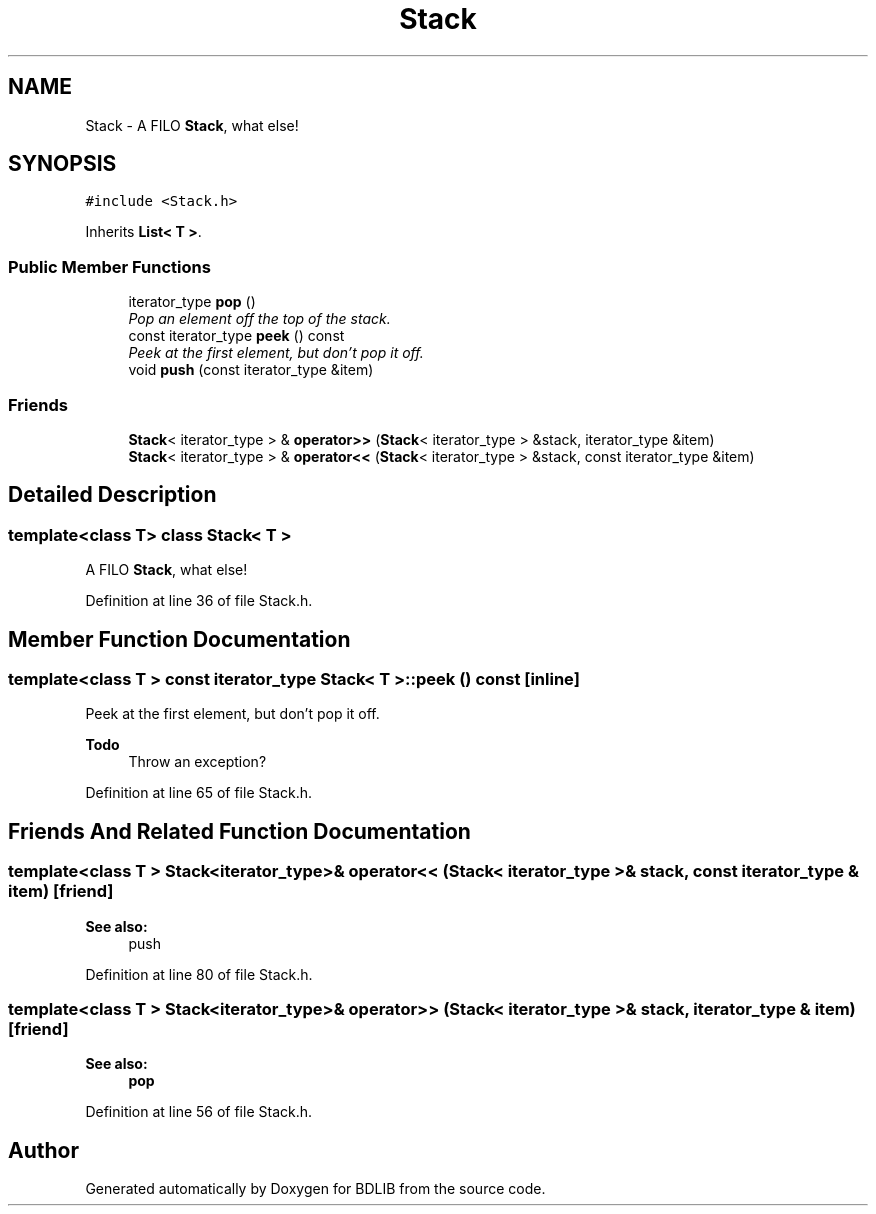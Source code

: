 .TH "Stack" 3 "18 Dec 2009" "Version 1.0" "BDLIB" \" -*- nroff -*-
.ad l
.nh
.SH NAME
Stack \- A FILO \fBStack\fP, what else!  

.PP
.SH SYNOPSIS
.br
.PP
\fC#include <Stack.h>\fP
.PP
Inherits \fBList< T >\fP.
.PP
.SS "Public Member Functions"

.in +1c
.ti -1c
.RI "iterator_type \fBpop\fP ()"
.br
.RI "\fIPop an element off the top of the stack. \fP"
.ti -1c
.RI "const iterator_type \fBpeek\fP () const "
.br
.RI "\fIPeek at the first element, but don't pop it off. \fP"
.ti -1c
.RI "void \fBpush\fP (const iterator_type &item)"
.br
.in -1c
.SS "Friends"

.in +1c
.ti -1c
.RI "\fBStack\fP< iterator_type > & \fBoperator>>\fP (\fBStack\fP< iterator_type > &stack, iterator_type &item)"
.br
.ti -1c
.RI "\fBStack\fP< iterator_type > & \fBoperator<<\fP (\fBStack\fP< iterator_type > &stack, const iterator_type &item)"
.br
.in -1c
.SH "Detailed Description"
.PP 

.SS "template<class T> class Stack< T >"
A FILO \fBStack\fP, what else! 
.PP
Definition at line 36 of file Stack.h.
.SH "Member Function Documentation"
.PP 
.SS "template<class T > const iterator_type \fBStack\fP< T >::peek () const\fC [inline]\fP"
.PP
Peek at the first element, but don't pop it off. 
.PP
\fBTodo\fP
.RS 4
Throw an exception? 
.RE
.PP

.PP
Definition at line 65 of file Stack.h.
.SH "Friends And Related Function Documentation"
.PP 
.SS "template<class T > \fBStack\fP<iterator_type>& operator<< (\fBStack\fP< iterator_type > & stack, const iterator_type & item)\fC [friend]\fP"
.PP
\fBSee also:\fP
.RS 4
push 
.RE
.PP

.PP
Definition at line 80 of file Stack.h.
.SS "template<class T > \fBStack\fP<iterator_type>& operator>> (\fBStack\fP< iterator_type > & stack, iterator_type & item)\fC [friend]\fP"
.PP
\fBSee also:\fP
.RS 4
\fBpop\fP 
.RE
.PP

.PP
Definition at line 56 of file Stack.h.

.SH "Author"
.PP 
Generated automatically by Doxygen for BDLIB from the source code.
